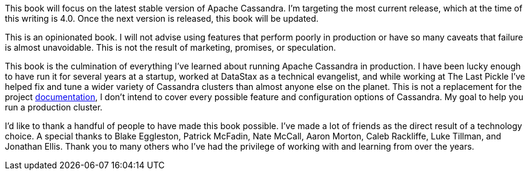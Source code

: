 This book will focus on the latest stable version of Apache Cassandra.  I'm targeting the most current release, which at the time of this writing is 4.0.  Once the next version is released, this book will be updated.

This is an opinionated book.  I will not advise using features that perform poorly in production or have so many caveats that failure is almost unavoidable.  This is not the result of marketing, promises, or speculation.

This book is the culmination of everything I've learned about running Apache Cassandra in production.  I have been lucky enough to have run it for several years at a startup, worked at DataStax as a technical evangelist, and while working at The Last Pickle I've helped fix and tune a wider variety of Cassandra clusters than almost anyone else on the planet.  This is not a replacement for the project https://cassandra.apache.org/doc/latest/[documentation], I don't intend to cover every possible feature and configuration options of Cassandra.  My goal to help you run a production cluster.

I'd like to thank a handful of people to have made this book possible.  I've made a lot of friends as the direct result of a technology choice.  A special thanks to Blake Eggleston, Patrick McFadin, Nate McCall, Aaron Morton, Caleb Rackliffe, Luke Tillman, and Jonathan Ellis.  Thank you to many others who I've had the privilege of working with and learning from over the years.

